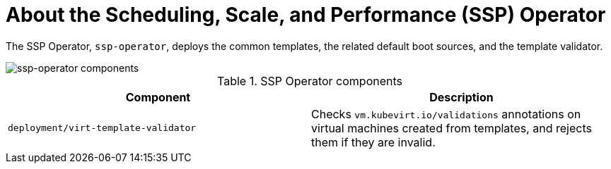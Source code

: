 // Module included in the following assemblies:
//
// * virt/virt-architecture.adoc

:_content-type: CONCEPT
[id="virt-about-ssp-operator_{context}"]
= About the Scheduling, Scale, and Performance (SSP) Operator

The SSP Operator, `ssp-operator`, deploys the common templates, the related default boot sources, and the template validator.

image::cnv_components_ssp-operator.png[ssp-operator components]

.SSP Operator components
[cols="1,1"]
|===
|*Component* |*Description*

|`deployment/virt-template-validator`
|Checks `vm.kubevirt.io/validations` annotations on virtual machines created from templates, and rejects them if they are invalid.
|===
